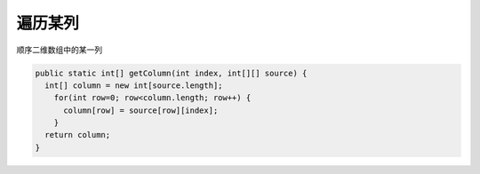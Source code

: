 遍历某列
==========
顺序二维数组中的某一列

.. code-block:: java

  public static int[] getColumn(int index, int[][] source) {
    int[] column = new int[source.length];
      for(int row=0; row<column.length; row++) {
        column[row] = source[row][index];
      }
    return column;
  }

